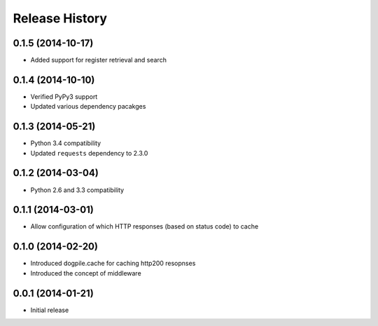 Release History
===============

0.1.5 (2014-10-17)
------------------

-  Added support for register retrieval and search

0.1.4 (2014-10-10)
------------------

-  Verified PyPy3 support
-  Updated various dependency pacakges

0.1.3 (2014-05-21)
------------------

-  Python 3.4 compatibility
-  Updated ``requests`` dependency to 2.3.0

0.1.2 (2014-03-04)
------------------

-  Python 2.6 and 3.3 compatibility

0.1.1 (2014-03-01)
------------------

-  Allow configuration of which HTTP responses (based on status code) to
   cache

0.1.0 (2014-02-20)
------------------

-  Introduced dogpile.cache for caching http200 resopnses
-  Introduced the concept of middleware

0.0.1 (2014-01-21)
------------------

-  Initial release


